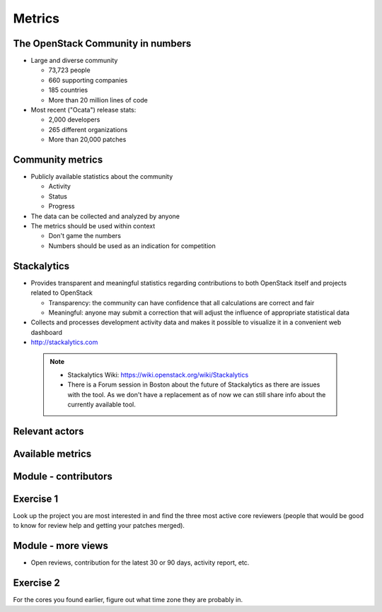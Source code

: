 =======
Metrics
=======

.. image:: ./_assets/os_background.png
   :class: fill
   :width: 100%

The OpenStack Community in numbers
==================================

- Large and diverse community

  - 73,723 people
  - 660 supporting companies
  - 185 countries
  - More than 20 million lines of code

- Most recent ("Ocata") release stats:

  - 2,000 developers
  - 265 different organizations
  - More than 20,000 patches

Community metrics
=================

- Publicly available statistics about the community

  - Activity
  - Status
  - Progress

- The data can be collected and analyzed by anyone
- The metrics should be used within context

  - Don't game the numbers
  - Numbers should be used as an indication for competition

Stackalytics
============

- Provides transparent and meaningful statistics regarding contributions
  to both OpenStack itself and projects related to OpenStack

  - Transparency: the community can have confidence that all calculations
    are correct and fair
  - Meaningful: anyone may submit a correction that will adjust the influence
    of appropriate statistical data

- Collects and processes development activity data and makes it
  possible to visualize it in a convenient web dashboard

- http://stackalytics.com

 .. note::

  - Stackalytics Wiki: https://wiki.openstack.org/wiki/Stackalytics
  - There is a Forum session in Boston about the future of Stackalytics as
    there are issues with the tool. As we don't have a replacement as of now
    we can still share info about the currently available tool.

Relevant actors
===============

.. image:: ./_assets/02-01-relevant-actors.png
  :width: 100%

Available metrics
=================

.. image:: ./_assets/02-02-relevance-metrics.png

Module - contributors
=====================

.. image:: ./_assets/02-05-module-contributors.png
  :width: 95%

Exercise 1
==========
Look up the project you are most interested in and find the three most active
core reviewers (people that would be good to know for review help and getting
your patches merged).

Module - more views
===================

- Open reviews, contribution for the latest 30 or 90 days,
  activity report, etc.

.. image:: ./_assets/stackalytics-module-open-reviews.png
  :width: 95%

Exercise 2
==========

For the cores you found earlier, figure out what time zone they
are probably in.
